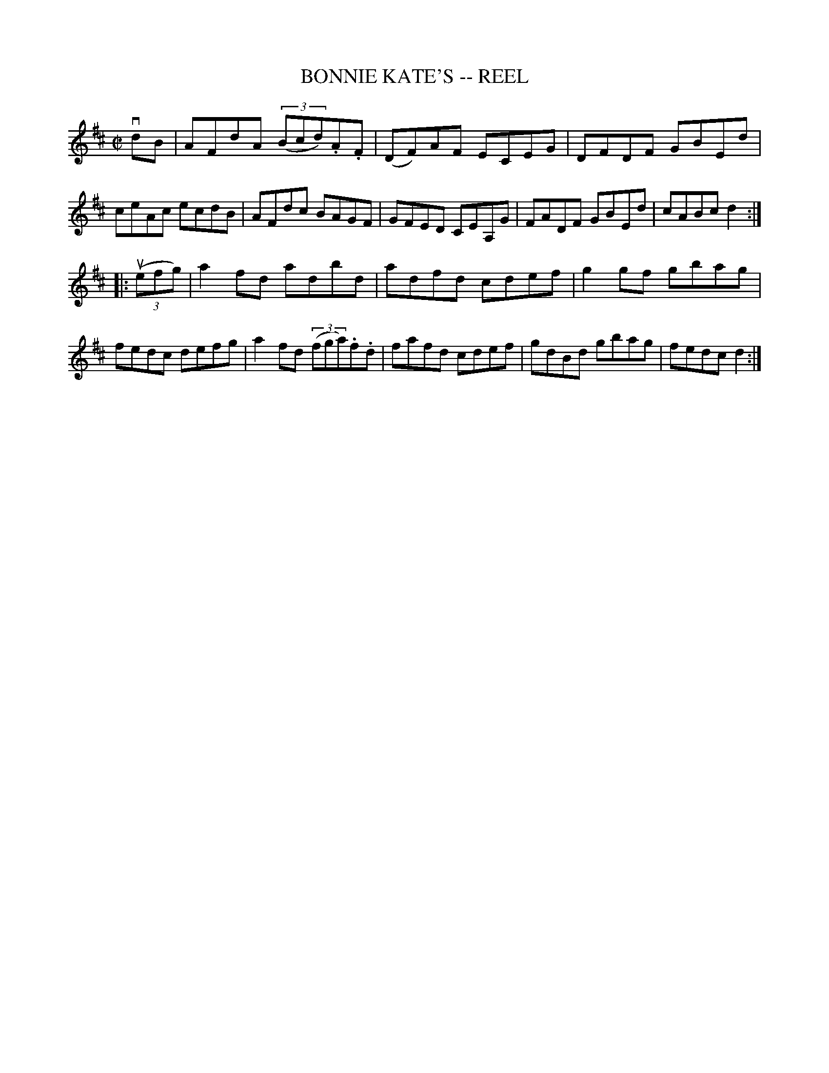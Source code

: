 X: 1
T: BONNIE KATE'S -- REEL
B: Ryan's Mammoth Collection of Fiddle Tunes
R: reel
M: C|
L: 1/8
Z: Contributed 20010523141856 by John Chambers jc:trillian.mit.edu
K: D
vdB \
| AFdA ((3Bcd).A.F | (DF)AF ECEG | DFDF GBEd | ceAc ecdB \
| AFdc BAGF | GFED CEA,G | FADF GBEd | cABc d2 :|
|: ((3uefg) \
| a2fd adbd | adfd cdef | g2gf gbag | fedc defg \
| a2fd ((3fga).f.d | fafd cdef | gdBd gbag | fedc d2 :|
